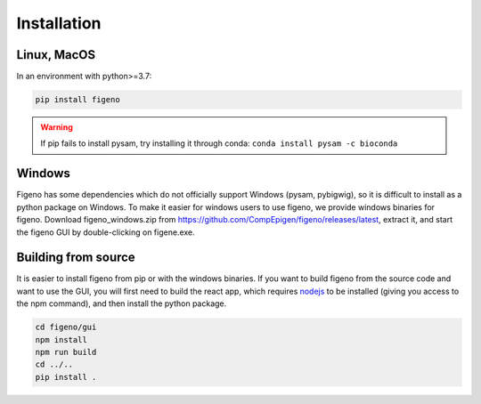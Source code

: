 
Installation
==================================

    
Linux, MacOS
^^^^^^^^^^^^

In an environment with python>=3.7:

.. code:: bash
	
	pip install figeno

.. warning::

  If pip fails to install pysam, try installing it through conda: ``conda install pysam -c bioconda``
  
  
Windows
^^^^^^^

Figeno has some dependencies which do not officially support Windows (pysam, pybigwig), so it is difficult to install as a python package on Windows. To make it easier for windows users to use figeno, we provide windows binaries for figeno. Download figeno_windows.zip from https://github.com/CompEpigen/figeno/releases/latest, extract it, and start the figeno GUI by double-clicking on figene.exe.


Building from source
^^^^^^^^^^^^^^^^^^^^

It is easier to install figeno from pip or with the windows binaries. If you want to build figeno from the source code and want to use the GUI, you will first need to build the react app, which requires `nodejs <https://nodejs.org/en>`_ to be installed (giving you access to the npm command), and then install the python package.

.. code:: bash

	cd figeno/gui
	npm install
	npm run build
	cd ../..
	pip install .


